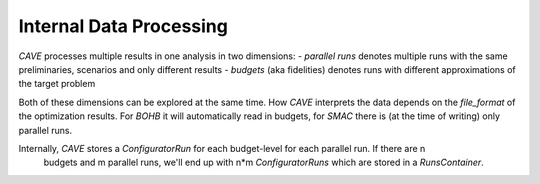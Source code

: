 Internal Data Processing
~~~~~~~~~~~~~~~~~~~~~~~~

*CAVE* processes multiple results in one analysis in two dimensions:
- *parallel runs* denotes multiple runs with the same preliminaries, scenarios and only different results
- *budgets* (aka fidelities) denotes runs with different approximations of the target problem

Both of these dimensions can be explored at the same time. How *CAVE* interprets the data depends on the
*file_format* of the optimization results. For *BOHB* it will automatically read in budgets, for *SMAC* there
is (at the time of writing) only parallel runs.

Internally, *CAVE* stores a *ConfiguratorRun* for each budget-level for each parallel run. If there are n
  budgets and m parallel runs, we'll end up with n*m *ConfiguratorRuns* which are stored in a
  *RunsContainer*.
